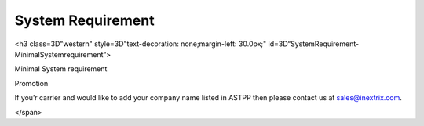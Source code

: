 
============ 
System Requirement
============

.. raw:: html

   <html xmlns:o=3D'urn:schemas-microsoft-com:office:office'
         xmlns:w=3D'urn:schemas-microsoft-com:office:word'
         xmlns:v=3D'urn:schemas-microsoft-com:vml'
         xmlns=3D'urn:w3-org-ns:HTML'>

.. raw:: html

   <head>

.. raw:: html

   <title>



.. raw:: html

   </title>

.. raw:: html

   <!--[if gte mso 9]>
       <xml>
           <o:OfficeDocumentSettings>
               <o:TargetScreenSize>1024x640</o:TargetScreenSize>
               <o:PixelsPerInch>72</o:PixelsPerInch>
               <o:AllowPNG/>
           </o:OfficeDocumentSettings>
           <w:WordDocument>
               <w:View>Print</w:View>
               <w:Zoom>90</w:Zoom>
               <w:DoNotOptimizeForBrowser/>
           </w:WordDocument>
       </xml>
       <![endif]-->

.. raw:: html

   <style>
                   <!--
           @page Section1 {
               size: 8.5in 11.0in;
               margin: 1.0in;
               mso-header-margin: .5in;
               mso-footer-margin: .5in;
               mso-paper-source: 0;
           }

           table {
               border: solid 1px;
               border-collapse: collapse;
           }

           table td, table th {
               border: solid 1px;
               padding: 5px;
           }

           td {
               page-break-inside: avoid;
           }

           tr {
               page-break-after: avoid;
           }

           div.Section1 {
               page: Section1;
           }

           /* Confluence print stylesheet. Common to all themes for print medi=
   a */
   /* Full of !important until we improve batching for print CSS */

   @media print {
       #main {
           padding-bottom: 1em !important; /* The default padding of 6em is to=
   o much for printouts */
       }

       body {
           font-family: Arial, Helvetica, FreeSans, sans-serif;
           font-size: 10pt;
           line-height: 1.2;
       }

       body, #full-height-container, #main, #page, #content, .has-personal-sid=
   ebar #content {
           background: #fff !important;
           color: #000 !important;
           border: 0 !important;
           width: 100% !important;
           height: auto !important;
           min-height: auto !important;
           margin: 0 !important;
           padding: 0 !important;
           display: block !important;
       }

       a, a:link, a:visited, a:focus, a:hover, a:active {
           color: #000;
       }

       #content h1,
       #content h2,
       #content h3,
       #content h4,
       #content h5,
       #content h6 {
           font-family: Arial, Helvetica, FreeSans, sans-serif;
           page-break-after: avoid;
       }

       pre {
           font-family: Monaco, "Courier New", monospace;
       }

       #header,
       .aui-header-inner,
       #navigation,
       #sidebar,
       .sidebar,
       #personal-info-sidebar,
       .ia-fixed-sidebar,
       .page-actions,
       .navmenu,
       .ajs-menu-bar,
       .noprint,
       .inline-control-link,
       .inline-control-link a,
       a.show-labels-editor,
       .global-comment-actions,
       .comment-actions,
       .quick-comment-container,
       #addcomment {
           display: none !important;
       }

       /* CONF-28544 cannot print multiple pages in IE */
       #splitter-content {
           position: relative !important;
       }

       .comment .date::before {
           content: none !important; /* remove middot for print view */
       }

       h1.pagetitle img {
           height: auto;
           width: auto;
       }

       .print-only {
           display: block;
       }

       #footer {
           position: relative !important; /* CONF-17506 Place the footer at en=
   d of the content */
           margin: 0;
           padding: 0;
           background: none;
           clear: both;
       }

       #poweredby {
           border-top: none;
           background: none;
       }

       #poweredby li.print-only {
           display: list-item;
           font-style: italic;
       }

       #poweredby li.noprint {
           display: none;
       }

       /* no width controls in print */
       .wiki-content .table-wrap,
       .wiki-content p,
       .panel .codeContent,
       .panel .codeContent pre,
       .image-wrap {
           overflow: visible !important;
       }

       /* TODO - should this work? */
       #children-section,
       #comments-section .comment,
       #comments-section .comment .comment-body,
       #comments-section .comment .comment-content,
       #comments-section .comment p {
           page-break-inside: avoid;
       }

       #page-children a {
           text-decoration: none;
       }

       /**
        hide twixies

        the specificity here is a hack because print styles
        are getting loaded before the base styles. */
       #comments-section.pageSection .section-header,
       #comments-section.pageSection .section-title,
       #children-section.pageSection .section-header,
       #children-section.pageSection .section-title,
       .children-show-hide {
           padding-left: 0;
           margin-left: 0;
       }

       .children-show-hide.icon {
           display: none;
       }

       /* personal sidebar */
       .has-personal-sidebar #content {
           margin-right: 0px;
       }

       .has-personal-sidebar #content .pageSection {
           margin-right: 0px;
       }

       .no-print, .no-print * {
           display: none !important;
       }
   }
   -->
       </style>

.. raw:: html

   </head>

.. raw:: html

   <body>

.. raw:: html

   <h1>


.. raw:: html

   </h1>

.. raw:: html

   <div class=3D"Section1">

.. raw:: html

<h3 class=3D"western" style=3D"text-decoration: none;margin-left: 30.0px;" id=3D“SystemRequirement-MinimalSystemrequirement”>

.. raw:: html

Minimal System requirement

.. raw:: html

   </h3>

.. raw:: html

   <ul>

.. raw:: html

   <li style=3D"list-style-type: none;background-image: none;">
   <ul>
   <li style=3D"text-align: left;"><span style=3D"text-decoration: none;">2GB
   RAM</span></li>
   <li style=3D"text-align: left;"><span style=3D"text-decoration: none;">40GB
    Hard drive</span></li>
   <li><span>64 bit OS (Centos/ Debian latest version)</span></li>
   <li style=3D"text-align: left;">Dedicated server ip</li>
   <li style=3D"text-align: left;"><span style=3D"color: rgb(68,68,68);">100 M
   bps connection</span></li>
   </ul></li>

.. raw:: html

   </ul>

.. raw:: html

   <h3 class=3D"western" style=3D"margin-left: 30.0px;" id=3D"SystemRequiremen
   t-VoIPRequirement">
   
.. raw:: html
   
   VoIP Requirement
   
.. raw:: html

   </h3>

.. raw:: html

   <ul>

.. raw:: html

   <li style=3D"list-style-type: none;background-image: none;">
   <ul>
   <li>Termination gateway to route outbound calls</li>
   <li>DIDs to receive incoming calls</li>
   </ul></li>

.. raw:: html

   </ul>

.. raw:: html

   <p>

.. raw:: html

   </p>

.. raw:: html

   <div class="3D"confluence-information-macro" has-no-icon=""
   confluence-informati="on-macro-information&quot;">

.. raw:: html

   <p class="3D&quot;title&quot;">

Promotion

.. raw:: html

   </p>

.. raw:: html

   <div class="3D"confluence-information-macro-body"">

.. raw:: html

   <p>
   <span style=3D“color: rgb(0,128,0);”>
   
.. raw:: html



.. raw:: html

If you’r carrier and would like to add your company name listed in ASTPP then please contact us at
sales@inextrix.com.

</span>

.. raw:: html

   </p>

.. raw:: html

   </div>

.. raw:: html

   </div>

.. raw:: html

   <p>

.. raw:: html

   </p>

.. raw:: html

   <p>

.. raw:: html

   </p>

.. raw:: html

    </div>

.. raw:: html

   </body>

.. raw:: html

   </html>
